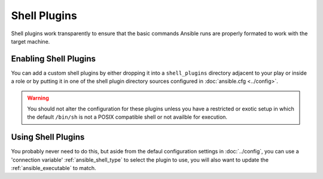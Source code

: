 Shell Plugins
-------------

Shell plugins work transparently to ensure that the basic commands Ansible runs are properly formated to work with the target machine.

.. _enabling_shell:

Enabling Shell Plugins
++++++++++++++++++++++

You can add a custom shell plugins by either dropping it into a ``shell_plugins`` directory adjacent to your play or inside a role
or by putting it in one of the shell plugin directory sources configured in :doc:`ansible.cfg <../config>`.

.. warning:: You should not alter the configuration for these plugins unless you have a restricted or exotic setup
             in which the default ``/bin/sh`` is not a POSIX compatible shell or not availble for execution.

.. _using_shell:

Using Shell Plugins
+++++++++++++++++++

You probably never need to do this, but aside from the defaul configuration settings in :doc:`../config`,
you can use a 'connection variable' :ref:`ansible_shell_type` to select the plugin to use,
you will also want to update the :ref:`ansible_executable` to match.

.. seealso::

   :doc:`../playbooks`
       An introduction to playbooks
   :doc:`inventory`
       Ansible inventory plugins
   :doc:`callback`
       Ansible callback plugins
   :doc:`../playbooks_filters`
       Jinja2 filter plugins
   :doc:`../playbooks_tests`
       Jinja2 test plugins
   :doc:`../playbooks_lookups`
       Jinja2 lookup plugins
   `User Mailing List <http://groups.google.com/group/ansible-devel>`_
       Have a question?  Stop by the google group!
   `irc.freenode.net <http://irc.freenode.net>`_
       #ansible IRC chat channel
